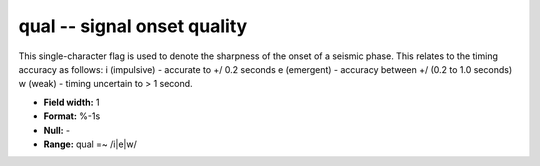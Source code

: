 .. _css3.0-qual_attributes:

**qual** -- signal onset quality
--------------------------------

This single-character flag is used to denote the sharpness
of the onset of a seismic phase.  This relates to the
timing accuracy as follows: i (impulsive) - accurate to +/
0.2 seconds e (emergent) - accuracy between +/ (0.2 to 1.0
seconds) w (weak) - timing uncertain to > 1 second.

* **Field width:** 1
* **Format:** %-1s
* **Null:** -
* **Range:** qual =~ /i|e|w/
